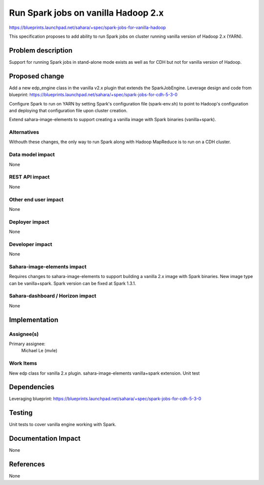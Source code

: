 ..
 This work is licensed under a Creative Commons Attribution 3.0 Unported
 License.

 http://creativecommons.org/licenses/by/3.0/legalcode

====================================
Run Spark jobs on vanilla Hadoop 2.x
====================================

https://blueprints.launchpad.net/sahara/+spec/spark-jobs-for-vanilla-hadoop

This specification proposes to add ability to run Spark jobs on cluster
running vanilla version of Hadoop 2.x (YARN).

Problem description
===================

Support for running Spark jobs in stand-alone mode exists as well as for CDH
but not for vanilla version of Hadoop.

Proposed change
===============

Add a new edp_engine class in the vanilla v2.x plugin that extends
the SparkJobEngine. Leverage design and code from blueprint:
https://blueprints.launchpad.net/sahara/+spec/spark-jobs-for-cdh-5-3-0

Configure Spark to run on YARN by setting Spark's configuration
file (spark-env.sh) to point to Hadoop's configuration and deploying
that configuration file upon cluster creation.

Extend sahara-image-elements to support creating a vanilla image
with Spark binaries (vanilla+spark).

Alternatives
------------

Withouth these changes, the only way to run Spark along with Hadoop MapReduce
is to run on a CDH cluster.

Data model impact
-----------------

None

REST API impact
---------------

None

Other end user impact
---------------------

None

Deployer impact
---------------

None

Developer impact
----------------

None

Sahara-image-elements impact
----------------------------

Requires changes to sahara-image-elements to support building a vanilla 2.x
image with Spark binaries. New image type can be vanilla+spark.
Spark version can be fixed at Spark 1.3.1.

Sahara-dashboard / Horizon impact
---------------------------------

None

Implementation
==============

Assignee(s)
-----------

Primary assignee:
  Michael Le (mvle)

Work Items
----------

New edp class for vanilla 2.x plugin.
sahara-image-elements vanilla+spark extension.
Unit test

Dependencies
============

Leveraging blueprint:
https://blueprints.launchpad.net/sahara/+spec/spark-jobs-for-cdh-5-3-0

Testing
=======

Unit tests to cover vanilla engine working with Spark.

Documentation Impact
====================

None

References
==========

None
